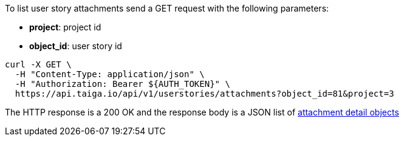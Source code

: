 To list user story attachments send a GET request with the following parameters:

- *project*: project id
- *object_id*: user story id

[source,bash]
----
curl -X GET \
  -H "Content-Type: application/json" \
  -H "Authorization: Bearer ${AUTH_TOKEN}" \
  https://api.taiga.io/api/v1/userstories/attachments?object_id=81&project=3
----

The HTTP response is a 200 OK and the response body is a JSON list of link:#object-attachment-detail[attachment detail objects]
